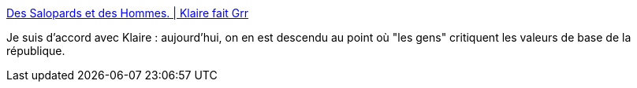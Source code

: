 :jbake-type: post
:jbake-status: published
:jbake-title: Des Salopards et des Hommes. | Klaire fait Grr
:jbake-tags: politique,justice,_mois_mai,_année_2016
:jbake-date: 2016-05-09
:jbake-depth: ../
:jbake-uri: shaarli/1462784230000.adoc
:jbake-source: https://nicolas-delsaux.hd.free.fr/Shaarli?searchterm=http%3A%2F%2Fwww.klaire.fr%2Fa-la-une%2Fdes-salopards-et-des-hommes%2F&searchtags=politique+justice+_mois_mai+_ann%C3%A9e_2016
:jbake-style: shaarli

http://www.klaire.fr/a-la-une/des-salopards-et-des-hommes/[Des Salopards et des Hommes. | Klaire fait Grr]

Je suis d'accord avec Klaire : aujourd'hui, on en est descendu au point où "les gens" critiquent les valeurs de base de la république.

